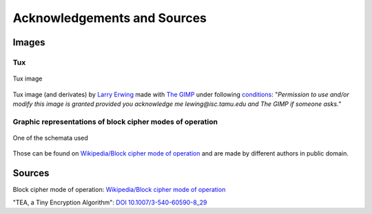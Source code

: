 .. _sources:

Acknowledgements and Sources
============================

Images
------

Tux
***

.. figure::  https://upload.wikimedia.org/wikipedia/commons/5/56/Tux.jpg
   :align:   center

   Tux image

Tux image (and derivates) by `Larry Erwing`_ made with `The GIMP`_ 
under following conditions_: 
"*Permission to use and/or modify this image is granted provided you 
acknowledge me lewing@isc.tamu.edu and The GIMP if someone asks.*"

.. _Larry Erwing: mailto:lewing@isc.tamu.edu
.. _The GIMP: http://isc.tamu.edu/~lewing/gimp/
.. _conditions: http://isc.tamu.edu/~lewing/linux/

Graphic representations of block cipher modes of operation
**********************************************************

.. figure::  https://upload.wikimedia.org/wikipedia/commons/f/f5/OFB_decryption.svg
   :align:   center

   One of the schemata used

Those can be found on `Wikipedia/Block cipher mode of operation`_ and are 
made by different authors in public domain.

Sources
-------

Block cipher mode of operation: `Wikipedia/Block cipher mode of operation`_

"TEA, a Tiny Encryption Algorithm": `DOI 10.1007/3-540-60590-8_29`_

.. _Wikipedia/Block cipher mode of operation: https://en.wikipedia.org/wiki/Block_cipher_mode_of_operation
.. _DOI 10.1007/3-540-60590-8_29: https://doi.org/10.1007/3-540-60590-8_29


